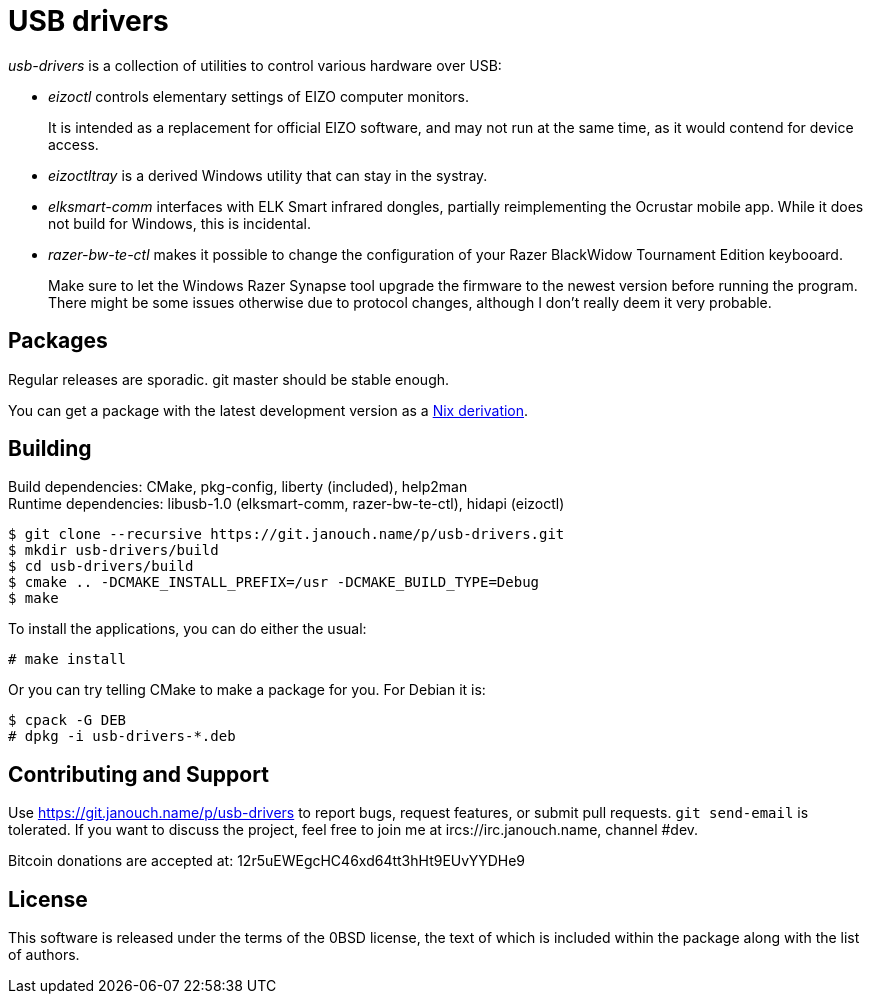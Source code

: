 USB drivers
===========
:compact-option:

_usb-drivers_ is a collection of utilities to control various hardware over USB:

 - _eizoctl_ controls elementary settings of EIZO computer monitors.
+
It is intended as a replacement for official EIZO software,
and may not run at the same time, as it would contend for device access.

 - _eizoctltray_ is a derived Windows utility that can stay in the systray.

 - _elksmart-comm_ interfaces with ELK Smart infrared dongles,
   partially reimplementing the Ocrustar mobile app.
   While it does not build for Windows, this is incidental.

 - _razer-bw-te-ctl_ makes it possible to change the configuration of your Razer
   BlackWidow Tournament Edition keybooard.
+
Make sure to let the Windows Razer Synapse tool upgrade the firmware to the
newest version before running the program.  There might be some issues otherwise
due to protocol changes, although I don't really deem it very probable.

Packages
--------
Regular releases are sporadic.  git master should be stable enough.

You can get a package with the latest development version
as a https://git.janouch.name/p/nixexprs[Nix derivation].

Building
--------
Build dependencies:
 CMake, pkg-config, liberty (included), help2man +
Runtime dependencies:
 libusb-1.0 (elksmart-comm, razer-bw-te-ctl), hidapi (eizoctl)

 $ git clone --recursive https://git.janouch.name/p/usb-drivers.git
 $ mkdir usb-drivers/build
 $ cd usb-drivers/build
 $ cmake .. -DCMAKE_INSTALL_PREFIX=/usr -DCMAKE_BUILD_TYPE=Debug
 $ make

To install the applications, you can do either the usual:

 # make install

Or you can try telling CMake to make a package for you.  For Debian it is:

 $ cpack -G DEB
 # dpkg -i usb-drivers-*.deb

Contributing and Support
------------------------
Use https://git.janouch.name/p/usb-drivers to report bugs, request features,
or submit pull requests.  `git send-email` is tolerated.  If you want to discuss
the project, feel free to join me at ircs://irc.janouch.name, channel #dev.

Bitcoin donations are accepted at: 12r5uEWEgcHC46xd64tt3hHt9EUvYYDHe9

License
-------
This software is released under the terms of the 0BSD license, the text of which
is included within the package along with the list of authors.
